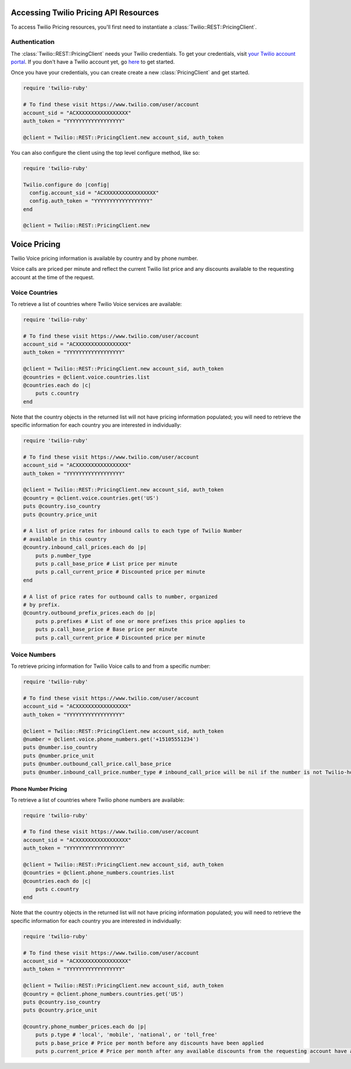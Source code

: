 .. module:: twilio.rest.pricing

======================================
Accessing Twilio Pricing API Resources
======================================

To access Twilio Pricing resources, you'll first need to instantiate a
:class:`Twilio::REST::PricingClient`.


Authentication
--------------

The :class:`Twilio::REST::PricingClient` needs your Twilio credentials. To get
your credentials, visit `your Twilio account portal
<https://www.twilio.com/user/account>`_. If you don't have a Twilio account
yet, go `here <https://www.twilio.com/try-twilio>`_ to get started.

Once you have your credentials, you can create create a new :class:`PricingClient` and get started.

.. code-block:: ruby

    require 'twilio-ruby'

    # To find these visit https://www.twilio.com/user/account
    account_sid = "ACXXXXXXXXXXXXXXXXX"
    auth_token = "YYYYYYYYYYYYYYYYYY"

    @client = Twilio::REST::PricingClient.new account_sid, auth_token

You can also configure the client using the top level configure method, like so:

.. code-block:: ruby

    require 'twilio-ruby'

    Twilio.configure do |config|
      config.account_sid = "ACXXXXXXXXXXXXXXXXX"
      config.auth_token = "YYYYYYYYYYYYYYYYYY"
    end

    @client = Twilio::REST::PricingClient.new


=============
Voice Pricing
=============

Twilio Voice pricing information is available by country and by phone number.

Voice calls are priced per minute and reflect the current Twilio list price
and any discounts available to the requesting account at the time of the
request.

Voice Countries
---------------

To retrieve a list of countries where Twilio Voice services are available:

.. code-block:: ruby

    require 'twilio-ruby'

    # To find these visit https://www.twilio.com/user/account
    account_sid = "ACXXXXXXXXXXXXXXXXX"
    auth_token = "YYYYYYYYYYYYYYYYYY"

    @client = Twilio::REST::PricingClient.new account_sid, auth_token
    @countries = @client.voice.countries.list
    @countries.each do |c|
        puts c.country
    end

Note that the country objects in the returned list will not have pricing
information populated; you will need to retrieve the specific information
for each country you are interested in individually:

.. code-block:: ruby

    require 'twilio-ruby'

    # To find these visit https://www.twilio.com/user/account
    account_sid = "ACXXXXXXXXXXXXXXXXX"
    auth_token = "YYYYYYYYYYYYYYYYYY"

    @client = Twilio::REST::PricingClient.new account_sid, auth_token
    @country = @client.voice.countries.get('US')
    puts @country.iso_country
    puts @country.price_unit

    # A list of price rates for inbound calls to each type of Twilio Number
    # available in this country
    @country.inbound_call_prices.each do |p|
        puts p.number_type
        puts p.call_base_price # List price per minute
        puts p.call_current_price # Discounted price per minute
    end

    # A list of price rates for outbound calls to number, organized
    # by prefix.
    @country.outbound_prefix_prices.each do |p|
        puts p.prefixes # List of one or more prefixes this price applies to
        puts p.call_base_price # Base price per minute
        puts p.call_current_price # Discounted price per minute

Voice Numbers
-------------

To retrieve pricing information for Twilio Voice calls to and from a specific
number:

.. code-block:: ruby

    require 'twilio-ruby'

    # To find these visit https://www.twilio.com/user/account
    account_sid = "ACXXXXXXXXXXXXXXXXX"
    auth_token = "YYYYYYYYYYYYYYYYYY"

    @client = Twilio::REST::PricingClient.new account_sid, auth_token
    @number = @client.voice.phone_numbers.get('+15105551234')
    puts @number.iso_country
    puts @number.price_unit
    puts @number.outbound_call_price.call_base_price
    puts @number.inbound_call_price.number_type # inbound_call_price will be nil if the number is not Twilio-hosted


Phone Number Pricing
====================

To retrieve a list of countries where Twilio phone numbers are available:

.. code-block:: ruby

    require 'twilio-ruby'

    # To find these visit https://www.twilio.com/user/account
    account_sid = "ACXXXXXXXXXXXXXXXXX"
    auth_token = "YYYYYYYYYYYYYYYYYY"

    @client = Twilio::REST::PricingClient.new account_sid, auth_token
    @countries = @client.phone_numbers.countries.list
    @countries.each do |c|
        puts c.country
    end


Note that the country objects in the returned list will not have pricing
information populated; you will need to retrieve the specific information for
each country you are interested in individually:

.. code-block:: ruby

    require 'twilio-ruby'

    # To find these visit https://www.twilio.com/user/account
    account_sid = "ACXXXXXXXXXXXXXXXXX"
    auth_token = "YYYYYYYYYYYYYYYYYY"

    @client = Twilio::REST::PricingClient.new account_sid, auth_token
    @country = @client.phone_numbers.countries.get('US')
    puts @country.iso_country
    puts @country.price_unit

    @country.phone_number_prices.each do |p|
        puts p.type # 'local', 'mobile', 'national', or 'toll_free'
        puts p.base_price # Price per month before any discounts have been applied
        puts p.current_price # Price per month after any available discounts from the requesting account have applied

